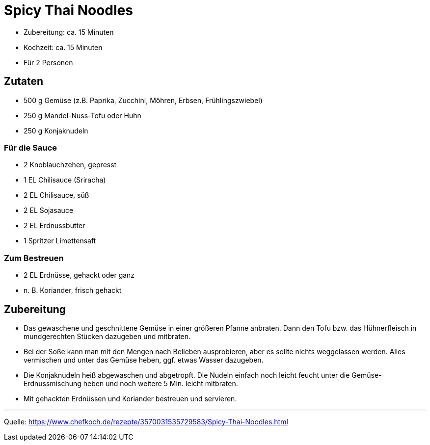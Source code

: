 = Spicy Thai Noodles


* Zubereitung: ca. 15 Minuten
* Kochzeit: ca. 15 Minuten
* Für 2 Personen

== Zutaten

- 500 g	Gemüse (z.B. Paprika, Zucchini, Möhren, Erbsen, Frühlingszwiebel)
- 250 g	Mandel-Nuss-Tofu oder Huhn
- 250 g	Konjaknudeln

=== Für die Sauce

- 2	Knoblauchzehen, gepresst
- 1 EL	Chilisauce (Sriracha)
- 2 EL Chilisauce, süß
- 2 EL Sojasauce
- 2 EL Erdnussbutter
- 1 Spritzer Limettensaft

=== Zum Bestreuen
- 2 EL	Erdnüsse, gehackt oder ganz
- n. B.	Koriander, frisch gehackt

== Zubereitung

- Das gewaschene und geschnittene Gemüse in einer größeren Pfanne anbraten. Dann den Tofu bzw. das Hühnerfleisch in mundgerechten Stücken dazugeben und mitbraten.

- Bei der Soße kann man mit den Mengen nach Belieben ausprobieren, aber es sollte nichts weggelassen werden. Alles vermischen und unter das Gemüse heben, ggf. etwas Wasser dazugeben.

- Die Konjaknudeln heiß abgewaschen und abgetropft. Die Nudeln einfach noch leicht feucht unter die Gemüse-Erdnussmischung heben und noch weitere 5 Min. leicht mitbraten.

- Mit gehackten Erdnüssen und Koriander bestreuen und servieren.

---

Quelle: https://www.chefkoch.de/rezepte/3570031535729583/Spicy-Thai-Noodles.html
